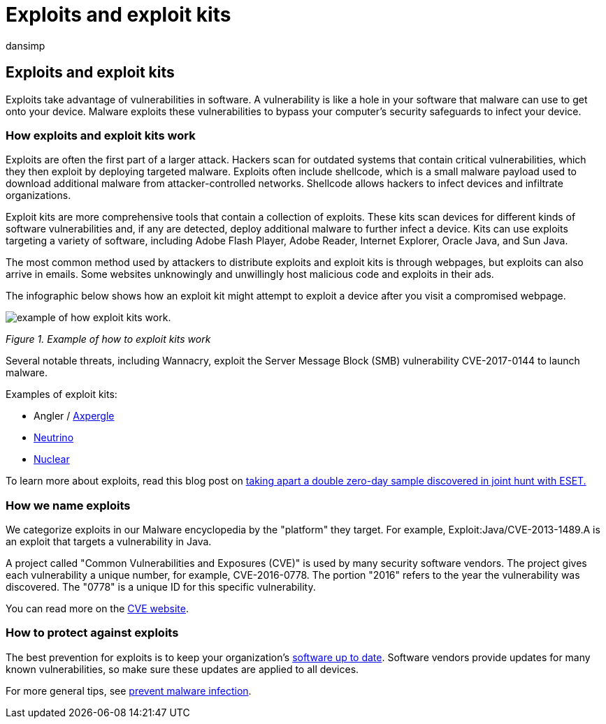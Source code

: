 = Exploits and exploit kits
:audience: ITPro
:author: dansimp
:description: Learn about how exploits use vulnerabilities in common software to give attackers access to your computer and install other malware.
:keywords: security, malware, exploits, exploit kits, prevention, vulnerabilities, Microsoft, Exploit malware family, exploits, java, flash, adobe, update software, prevent exploits, exploit pack, vulnerability, 0-day, holes, weaknesses, attack, Flash, Adobe, out-of-date software, out of date software, update, update software, reinfection, Java cache, reinfected,  won't remove, won't clean, still detects, full scan, MSE, Defender, WDSI, MMPC, Microsoft Malware Protection Center
:manager: dansimp
:ms.author: dansimp
:ms.collection: M365-security-compliance
:ms.localizationpriority: medium
:ms.mktglfcycl: secure
:ms.reviewer:
:ms.service: microsoft-365-security
:ms.sitesec: library
:ms.topic: article
:search.appverid: met150

== Exploits and exploit kits

Exploits take advantage of vulnerabilities in software.
A vulnerability is like a hole in your software that malware can use to get onto your device.
Malware exploits these vulnerabilities to bypass your computer's security safeguards to infect your device.

=== How exploits and exploit kits work

Exploits are often the first part of a larger attack.
Hackers scan for outdated systems that contain critical vulnerabilities, which they then exploit by deploying targeted malware.
Exploits often include shellcode, which is a small malware payload used to download additional malware from attacker-controlled networks.
Shellcode allows hackers to infect devices and infiltrate organizations.

Exploit kits are more comprehensive tools that contain a collection of exploits.
These kits scan devices for different kinds of software vulnerabilities and, if any are detected, deploy additional malware to further infect a device.
Kits can use exploits targeting a variety of software, including Adobe Flash Player, Adobe Reader, Internet Explorer, Oracle Java, and Sun Java.

The most common method used by attackers to distribute exploits and exploit kits is through webpages, but exploits can also arrive in emails.
Some websites unknowingly and unwillingly host malicious code and exploits in their ads.

The infographic below shows how an exploit kit might attempt to exploit a device after you visit a compromised webpage.

image::../../media/security-intelligence-images/exploit-kit.png[example of how exploit kits work.]

_Figure 1.
Example of how to exploit kits work_

Several notable threats, including Wannacry, exploit the Server Message Block (SMB) vulnerability CVE-2017-0144 to launch malware.

Examples of exploit kits:

* Angler / https://www.microsoft.com/en-us/wdsi/threats/malware-encyclopedia-description?name=JS/Axpergle[Axpergle]
* https://www.microsoft.com/en-us/wdsi/threats/malware-encyclopedia-description?name=JS/NeutrinoEK[Neutrino]
* https://www.microsoft.com/en-us/wdsi/threats/malware-encyclopedia-description?name=JS/Neclu[Nuclear]

To learn more about exploits, read this blog post on https://cloudblogs.microsoft.com/microsoftsecure/2018/07/02/taking-apart-a-double-zero-day-sample-discovered-in-joint-hunt-with-eset/[taking apart a double zero-day sample discovered in joint hunt with ESET.]

=== How we name exploits

We categorize exploits in our Malware encyclopedia by the "platform" they target.
For example, Exploit:Java/CVE-2013-1489.A is an exploit that targets a vulnerability in Java.

A project called "Common Vulnerabilities and Exposures (CVE)" is used by many security software vendors.
The project gives each vulnerability a unique number, for example, CVE-2016-0778.
The portion "2016" refers to the year the vulnerability was discovered.
The "0778" is a unique ID for this specific vulnerability.

You can read more on the https://cve.mitre.org/[CVE website].

=== How to protect against exploits

The best prevention for exploits is to keep your organization's https://portal.msrc.microsoft.com/[software up to date].
Software vendors provide updates for many known vulnerabilities, so make sure these updates are applied to all devices.

For more general tips, see xref:prevent-malware-infection.adoc[prevent malware infection].
